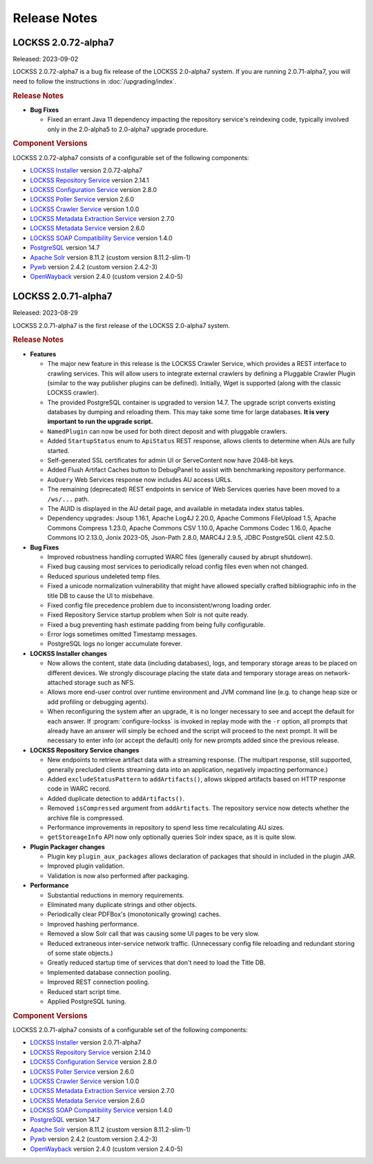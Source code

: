 =============
Release Notes
=============

.. _latest:

--------------------
LOCKSS 2.0.72-alpha7
--------------------

Released: 2023-09-02

LOCKSS 2.0.72-alpha7 is a bug fix release of the LOCKSS 2.0-alpha7 system. If you are running 2.0.71-alpha7, you will need to follow the instructions in :doc:`/upgrading/index`.

.. rubric:: Release Notes

*  **Bug Fixes**

   *  Fixed an errant Java 11 dependency impacting the repository service's reindexing code, typically involved only in the 2.0-alpha5 to 2.0-alpha7 upgrade procedure.

.. rubric:: Component Versions

LOCKSS 2.0.72-alpha7 consists of a configurable set of the following components:

*  `LOCKSS Installer <https://github.com/lockss/lockss-installer>`_ version 2.0.72-alpha7

*  `LOCKSS Repository Service <https://github.com/lockss/laaws-repository-service>`_ version 2.14.1

*  `LOCKSS Configuration Service <https://github.com/lockss/laaws-configservice>`_ version 2.8.0

*  `LOCKSS Poller Service <https://github.com/lockss/laaws-poller>`_ version 2.6.0

*  `LOCKSS Crawler Service <https://github.com/lockss/laaws-crawler-service>`_ version 1.0.0

*  `LOCKSS Metadata Extraction Service <https://github.com/lockss/laaws-metadataextractor>`_ version 2.7.0

*  `LOCKSS Metadata Service <https://github.com/lockss/laaws-metadataservice>`_ version 2.6.0

*  `LOCKSS SOAP Compatibility Service <https://github.com/lockss/laaws-soap-service>`_ version 1.4.0

*  `PostgreSQL <https://www.postgresql.org/>`_ version 14.7

*  `Apache Solr <https://solr.apache.org/>`_ version 8.11.2 (custom version 8.11.2-slim-1)

*  `Pywb <https://github.com/webrecorder/pywb>`_ version 2.4.2 (custom version 2.4.2-3)

*  `OpenWayback <https://github.com/iipc/openwayback>`_ version 2.4.0 (custom version 2.4.0-5)

--------------------
LOCKSS 2.0.71-alpha7
--------------------

.. COMMENT RELEASEDATE

Released: 2023-08-29

LOCKSS 2.0.71-alpha7 is the first release of the LOCKSS 2.0-alpha7 system.

.. rubric:: Release Notes

*  **Features**

   *  The major new feature in this release is the LOCKSS Crawler Service, which provides a REST interface to crawling services. This will allow users to integrate external crawlers by defining a Pluggable Crawler Plugin (similar to the way publisher plugins can be defined).  Initially, Wget is supported (along with the classic LOCKSS crawler).

   *  The provided PostgreSQL container is upgraded to version 14.7. The upgrade script converts existing databases by dumping and reloading them. This may take some time for large databases. **It is very important to run the upgrade script.**

   *  ``NamedPlugin`` can now be used for both direct deposit and with pluggable crawlers.

   *  Added ``StartupStatus`` enum to ``ApiStatus`` REST response, allows clients  to determine when AUs are fully started.

   *  Self-generated SSL certificates for admin UI or ServeContent now have 2048-bit keys.

   *  Added Flush Artifact Caches button to DebugPanel to assist with benchmarking repository performance.

   *  ``AuQuery`` Web Services response now includes AU access URLs.

   *  The remaining (deprecated) REST endpoints in service of Web Services queries have been moved to a ``/ws/...`` path.

   *  The AUID is displayed in the AU detail page, and available in metadata index status tables.

   *  Dependency upgrades: Jsoup 1.16.1, Apache Log4J 2.20.0, Apache Commons FileUpload 1.5, Apache Commons Compress 1.23.0, Apache Commons CSV 1.10.0, Apache Commons Codec 1.16.0, Apache Commons IO 2.13.0, Jonix 2023-05, Json-Path 2.8.0, MARC4J 2.9.5, JDBC PostgreSQL client 42.5.0.

*  **Bug Fixes**

   *  Improved robustness handling corrupted WARC files (generally caused by abrupt shutdown).

   *  Fixed bug causing most services to periodically reload config files even when not changed.

   *  Reduced spurious undeleted temp files.

   *  Fixed a unicode normalization vulnerability that might have allowed specially crafted bibliographic info in the title DB to cause the UI to misbehave.

   *  Fixed config file precedence problem due to inconsistent/wrong loading order.

   *  Fixed Repository Service startup problem when Solr is not quite ready.

   *  Fixed a bug preventing hash estimate padding from being fully configurable.

   *  Error logs sometimes omitted Timestamp messages.

   *  PostgreSQL logs no longer accumulate forever.

*  **LOCKSS Installer changes**

   *  Now allows the content, state data (including databases), logs, and temporary storage areas to be placed on different devices. We strongly discourage placing the state data and temporary storage areas on network-attached storage such as NFS.

   *  Allows more end-user control over runtime environment and JVM command line (e.g. to change heap size or add profiling or debugging agents).

   *  When reconfiguring the system after an upgrade, it is no longer necessary to see and accept the default for each answer. If :program:`configure-lockss` is invoked in replay mode with the ``-r`` option, all prompts that already have an answer will simply be echoed and the script will proceed to the next prompt. It will be necessary to enter info (or accept the default) only for new prompts added since the previous release.

*  **LOCKSS Repository Service changes**

   *  New endpoints to retrieve artifact data with a streaming response. (The multipart response, still supported, generally precluded    clients streaming data into an application, negatively impacting performance.)

   *  Added ``excludeStatusPattern`` to ``addArtifacts()``, allows skipped artifacts based on HTTP response code in WARC record.

   *  Added duplicate detection to ``addArtifacts()``.

   *  Removed ``isCompressed`` argument from ``addArtifacts``. The repository service now detects whether the archive file is compressed.

   *  Performance improvements in repository to spend less time recalculating AU sizes.

   *  ``getStoreageInfo`` API now only optionally queries Solr index space, as it is quite slow.

*  **Plugin Packager changes**

   *  Plugin key ``plugin_aux_packages`` allows declaration of packages that should in included in the plugin JAR.

   *  Improved plugin validation.

   *  Validation is now also performed after packaging.

*  **Performance**

   *  Substantial reductions in memory requirements.

   *  Eliminated many duplicate strings and other objects.

   *  Periodically clear PDFBox's (monotonically growing) caches.

   *  Improved hashing performance.

   *  Removed a slow Solr call that was causing some UI pages to be very slow.

   *  Reduced extraneous inter-service network traffic. (Unnecessary config file reloading and redundant storing of some state objects.)

   *  Greatly reduced startup time of services that don't need to load the Title DB.

   *  Implemented database connection pooling.

   *  Improved REST connection pooling.

   *  Reduced start script time.

   *  Applied PostgreSQL tuning.

.. rubric:: Component Versions

LOCKSS 2.0.71-alpha7 consists of a configurable set of the following components:

*  `LOCKSS Installer <https://github.com/lockss/lockss-installer>`_ version 2.0.71-alpha7

*  `LOCKSS Repository Service <https://github.com/lockss/laaws-repository-service>`_ version 2.14.0

*  `LOCKSS Configuration Service <https://github.com/lockss/laaws-configservice>`_ version 2.8.0

*  `LOCKSS Poller Service <https://github.com/lockss/laaws-poller>`_ version 2.6.0

*  `LOCKSS Crawler Service <https://github.com/lockss/laaws-crawler-service>`_ version 1.0.0

*  `LOCKSS Metadata Extraction Service <https://github.com/lockss/laaws-metadataextractor>`_ version 2.7.0

*  `LOCKSS Metadata Service <https://github.com/lockss/laaws-metadataservice>`_ version 2.6.0

*  `LOCKSS SOAP Compatibility Service <https://github.com/lockss/laaws-soap-service>`_ version 1.4.0

*  `PostgreSQL <https://www.postgresql.org/>`_ version 14.7

*  `Apache Solr <https://solr.apache.org/>`_ version 8.11.2 (custom version 8.11.2-slim-1)

*  `Pywb <https://github.com/webrecorder/pywb>`_ version 2.4.2 (custom version 2.4.2-3)

*  `OpenWayback <https://github.com/iipc/openwayback>`_ version 2.4.0 (custom version 2.4.0-5)
